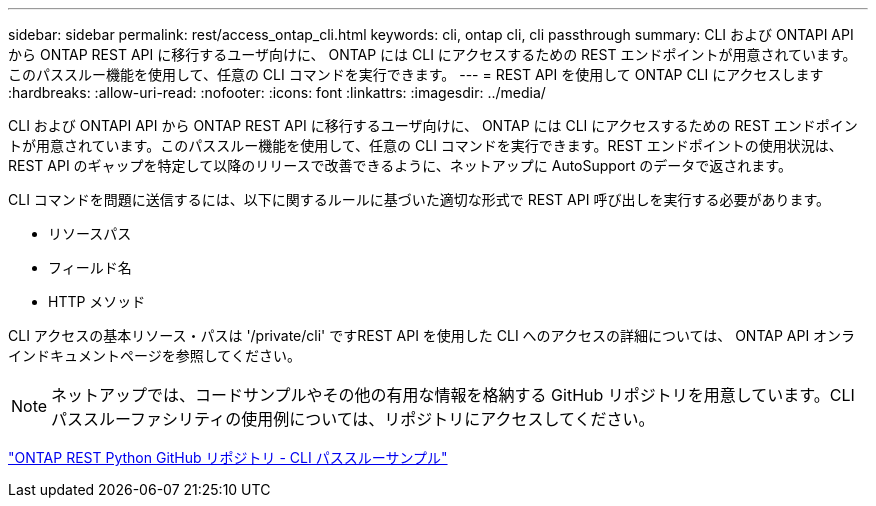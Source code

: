 ---
sidebar: sidebar 
permalink: rest/access_ontap_cli.html 
keywords: cli, ontap cli, cli passthrough 
summary: CLI および ONTAPI API から ONTAP REST API に移行するユーザ向けに、 ONTAP には CLI にアクセスするための REST エンドポイントが用意されています。このパススルー機能を使用して、任意の CLI コマンドを実行できます。 
---
= REST API を使用して ONTAP CLI にアクセスします
:hardbreaks:
:allow-uri-read: 
:nofooter: 
:icons: font
:linkattrs: 
:imagesdir: ../media/


[role="lead"]
CLI および ONTAPI API から ONTAP REST API に移行するユーザ向けに、 ONTAP には CLI にアクセスするための REST エンドポイントが用意されています。このパススルー機能を使用して、任意の CLI コマンドを実行できます。REST エンドポイントの使用状況は、 REST API のギャップを特定して以降のリリースで改善できるように、ネットアップに AutoSupport のデータで返されます。

CLI コマンドを問題に送信するには、以下に関するルールに基づいた適切な形式で REST API 呼び出しを実行する必要があります。

* リソースパス
* フィールド名
* HTTP メソッド


CLI アクセスの基本リソース・パスは '/private/cli' ですREST API を使用した CLI へのアクセスの詳細については、 ONTAP API オンラインドキュメントページを参照してください。


NOTE: ネットアップでは、コードサンプルやその他の有用な情報を格納する GitHub リポジトリを用意しています。CLI パススルーファシリティの使用例については、リポジトリにアクセスしてください。

https://github.com/NetApp/ontap-rest-python/tree/master/examples/rest_api/cli_passthrough_samples["ONTAP REST Python GitHub リポジトリ - CLI パススルーサンプル"^]
